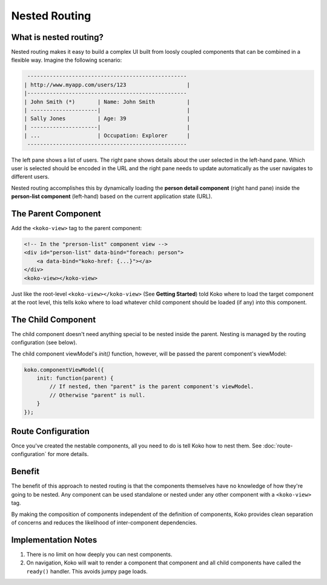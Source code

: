 Nested Routing
==============

What is nested routing?
-----------------------
Nested routing makes it easy to build a complex UI built from 
loosly coupled components that can be combined in a flexible way.
Imagine the following scenario: 

.. code-block:: text
    
         --------------------------------------------------
        | http://www.myapp.com/users/123                   |
        |--------------------------------------------------
        | John Smith (*)       | Name: John Smith          |
        | ---------------------|                           |
        | Sally Jones          | Age: 39                   |
        | ---------------------|                           |
        | ...                  | Occupation: Explorer      |
         --------------------------------------------------

The left pane shows a list of users. The right pane shows details about
the user selected in the left-hand pane. Which user is selected should
be encoded in the URL and the right pane needs to update automatically
as the user navigates to different users. 

Nested routing accomplishes this by dynamically loading the **person 
detail component** (right hand pane)  inside the **person-list component** 
(left-hand) based on the current application state (URL).


The Parent Component
--------------------
Add the ``<koko-view>`` tag to the parent component:

.. code-block:: html

        <!-- In the "prerson-list" component view -->
        <div id="person-list" data-bind="foreach: person">
            <a data-bind="koko-href: {...}"></a>
        </div>
        <koko-view></koko-view>

Just like the root-level ``<koko-view></koko-view>`` (See **Getting Started**) told Koko where to load the target component at the root level, 
this tells koko where to load whatever child component should be loaded 
(if any) into this component.

The Child Component
--------------------
The child component doesn't need anything special to be nested inside the parent.
Nesting is managed by the routing configuration (see below). 

The child component viewModel's `init()` function, however, will be passed the parent component's viewModel:

.. code-block:: javascript

    koko.componentViewModel({
        init: function(parent) {
            // If nested, then "parent" is the parent component's viewModel. 
            // Otherwise "parent" is null.
        }
    });

Route Configuration
-------------------
Once you've created the nestable components, all you need to do is tell Koko
how to nest them. See :doc:`route-configuration` for more details.

Benefit
--------
The benefit of this approach to nested routing is that the components
themselves have no knowledge of how they're going to be nested. Any 
component can be used standalone or nested under any other component
with a ``<koko-view>`` tag. 


By making the composition of components independent of the definition
of components, Koko provides clean separation of concerns and reduces 
the likelihood of inter-component dependencies.

Implementation Notes
----------------------
1. There is no limit on how deeply you can nest components.
2. On navigation, Koko will wait to render a component that component
   and all child components have called the ``ready()`` handler. This
   avoids jumpy page loads.


